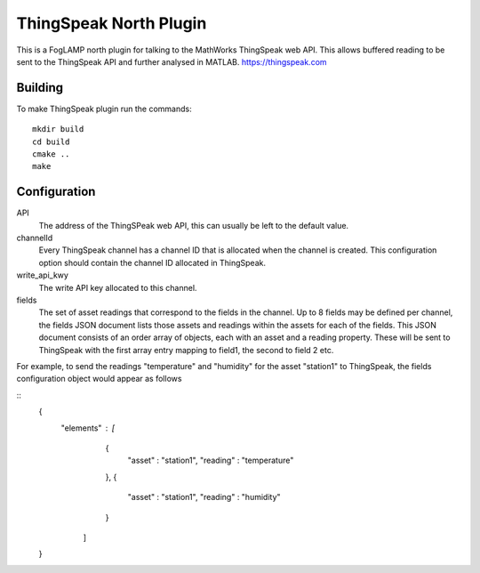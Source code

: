 ***********************
ThingSpeak North Plugin
***********************

This is a FogLAMP north plugin for talking to the MathWorks ThingSpeak
web API. This allows buffered reading to be sent to the ThingSpeak API
and further analysed in MATLAB. https://thingspeak.com

Building
========

To make ThingSpeak plugin run the commands:
::
  mkdir build
  cd build
  cmake ..
  make

Configuration
=============

API
  The address of the ThingSPeak web API, this can usually be left to
  the default value.

channelId
  Every ThingSpeak channel has a channel ID that is allocated when
  the channel is created. This configuration option should contain the
  channel ID allocated in ThingSpeak.

write_api_kwy
  The write API key allocated to this channel.

fields
  The set of asset readings that correspond to the fields in the
  channel. Up to 8 fields may be defined per channel, the fields JSON
  document lists those assets and readings within the assets for each of
  the fields. This JSON document consists of an order array of objects,
  each with an asset and a reading property. These will be sent to
  ThingSpeak with the first array entry mapping to field1, the second
  to field 2 etc.

For example, to send the readings "temperature" and "humidity" for the
asset "station1" to ThingSpeak, the fields configuration object would
appear as follows

::
  {
      "elements" : [
                     {
                        "asset"   : "station1",
                        "reading" : "temperature"
                     },
                     {
                        "asset"   : "station1",
                        "reading" : "humidity"
                     }
                   ]
  }
